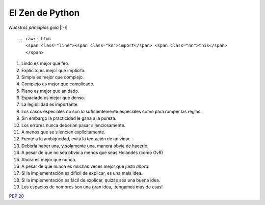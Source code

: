
El Zen de Python
================

*Nuestros principios guía* |:-)|

::

   .. raw:: html
      <span class="line"><span class="kn">import</span> <span class="nn">this</span>
      </span>

1. Lindo es mejor que feo.

#. Explícito es mejor que implícito.

#. Simple es mejor que complejo.

#. Complejo es mejor que complicado.

#. Plano es mejor que anidado.

#. Espaciado es mejor que denso.

#. La legibilidad es importante.

#. Los casos especiales no son lo suficientemente especiales como para romper las reglas.

#. Sin embargo la practicidad le gana a la pureza.

#. Los errores nunca deberían pasar silenciosamente.

#. A menos que se silencien explícitamente.

#. Frente a la ambigüedad, evitá la tentación de adivinar.

#. Debería haber una, y solamente una, manera obvia de hacerlo.

#. A pesar de que no sea obvio a menos que seas Holandés (como GvR)

#. Ahora es mejor que nunca.

#. A pesar de que nunca es muchas veces mejor que *justo ahora*.

#. Si la implementación es dificil de explicar, es una mala idea.

#. Si la implementación es fácil de explicar, quizás sea una buena idea.

#. Los espacios de nombres son una gran idea, ¡tengamos más de esas!

`PEP 20`_

.. ############################################################################

.. _PEP 20: http://www.python.org/dev/peps/pep-0020/

